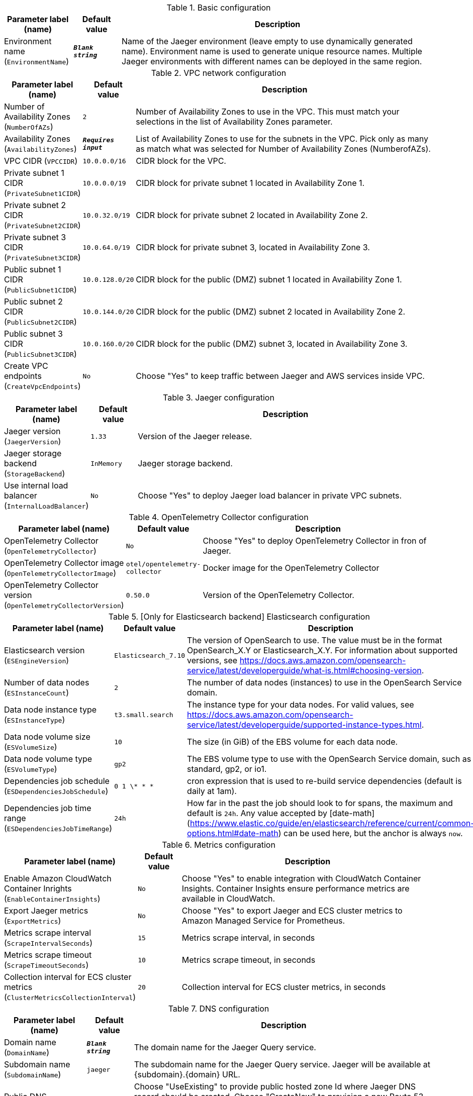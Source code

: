 
.Basic configuration
[width="100%",cols="16%,11%,73%",options="header",]
|===
|Parameter label (name) |Default value|Description|Environment name
(`EnvironmentName`)|`**__Blank string__**`|Name of the Jaeger environment (leave empty to use dynamically generated name). 
Environment name is used to generate unique resource names.
Multiple Jaeger environments with different names can be deployed in the same region.

|===
.VPC network configuration
[width="100%",cols="16%,11%,73%",options="header",]
|===
|Parameter label (name) |Default value|Description|Number of Availability Zones
(`NumberOfAZs`)|`2`|Number of Availability Zones to use in the VPC. This must match your selections in the list of Availability Zones parameter.|Availability Zones
(`AvailabilityZones`)|`**__Requires input__**`|List of Availability Zones to use for the subnets in the VPC. Pick only as many as match what was selected for Number of Availability Zones (NumberofAZs).|VPC CIDR
(`VPCCIDR`)|`10.0.0.0/16`|CIDR block for the VPC.|Private subnet 1 CIDR
(`PrivateSubnet1CIDR`)|`10.0.0.0/19`|CIDR block for private subnet 1 located in Availability Zone 1.|Private subnet 2 CIDR
(`PrivateSubnet2CIDR`)|`10.0.32.0/19`|CIDR block for private subnet 2 located in Availability Zone 2.|Private subnet 3 CIDR
(`PrivateSubnet3CIDR`)|`10.0.64.0/19`|CIDR block for private subnet 3, located in Availability Zone 3.|Public subnet 1 CIDR
(`PublicSubnet1CIDR`)|`10.0.128.0/20`|CIDR block for the public (DMZ) subnet 1 located in Availability Zone 1.|Public subnet 2 CIDR
(`PublicSubnet2CIDR`)|`10.0.144.0/20`|CIDR block for the public (DMZ) subnet 2 located in Availability Zone 2.|Public subnet 3 CIDR
(`PublicSubnet3CIDR`)|`10.0.160.0/20`|CIDR block for the public (DMZ) subnet 3, located in Availability Zone 3.|Create VPC endpoints
(`CreateVpcEndpoints`)|`No`|Choose "Yes" to keep traffic between Jaeger and AWS services inside VPC.
|===
.Jaeger configuration
[width="100%",cols="16%,11%,73%",options="header",]
|===
|Parameter label (name) |Default value|Description|Jaeger version
(`JaegerVersion`)|`1.33`|Version of the Jaeger release.|Jaeger storage backend
(`StorageBackend`)|`InMemory`|Jaeger storage backend.|Use internal load balancer
(`InternalLoadBalancer`)|`No`|Choose "Yes" to deploy Jaeger load balancer in private VPC subnets.
|===
.OpenTelemetry Collector configuration
[width="100%",cols="16%,11%,73%",options="header",]
|===
|Parameter label (name) |Default value|Description|OpenTelemetry Collector
(`OpenTelemetryCollector`)|`No`|Choose "Yes" to deploy OpenTelemetry Collector in fron of Jaeger.|OpenTelemetry Collector image
(`OpenTelemetryCollectorImage`)|`otel/opentelemetry-collector`|Docker image for the OpenTelemetry Collector|OpenTelemetry Collector version
(`OpenTelemetryCollectorVersion`)|`0.50.0`|Version of the OpenTelemetry Collector.
|===
.[Only for Elasticsearch backend] Elasticsearch configuration
[width="100%",cols="16%,11%,73%",options="header",]
|===
|Parameter label (name) |Default value|Description|Elasticsearch version
(`ESEngineVersion`)|`Elasticsearch_7.10`|The version of OpenSearch to use. The value must be in the format OpenSearch_X.Y or Elasticsearch_X.Y. 
For information about supported versions, see https://docs.aws.amazon.com/opensearch-service/latest/developerguide/what-is.html#choosing-version.
|Number of data nodes
(`ESInstanceCount`)|`2`|The number of data nodes (instances) to use in the OpenSearch Service domain.|Data node instance type
(`ESInstanceType`)|`t3.small.search`|The instance type for your data nodes. 
For valid values, see https://docs.aws.amazon.com/opensearch-service/latest/developerguide/supported-instance-types.html.
|Data node volume size
(`ESVolumeSize`)|`10`|The size (in GiB) of the EBS volume for each data node.|Data node volume type
(`ESVolumeType`)|`gp2`|The EBS volume type to use with the OpenSearch Service domain, such as standard, gp2, or io1.|Dependencies job schedule
(`ESDependenciesJobSchedule`)|`0 1 \* * *`|cron expression that is used to re-build service dependencies (default is daily at 1am).|Dependencies job time range
(`ESDependenciesJobTimeRange`)|`24h`|How far in the past the job should look to for spans, the maximum and default is `24h`.
Any value accepted by [date-math](https://www.elastic.co/guide/en/elasticsearch/reference/current/common-options.html#date-math) can be used here, but the anchor is always `now`.

|===
.Metrics configuration
[width="100%",cols="16%,11%,73%",options="header",]
|===
|Parameter label (name) |Default value|Description|Enable Amazon CloudWatch Container Inrights
(`EnableContainerInsights`)|`No`|Choose "Yes" to enable integration with CloudWatch Container Insights. 
Container Insights ensure performance metrics are available in CloudWatch.
|Export Jaeger metrics
(`ExportMetrics`)|`No`|Choose "Yes" to export Jaeger and ECS cluster metrics to Amazon Managed Service for Prometheus.|Metrics scrape interval
(`ScrapeIntervalSeconds`)|`15`|Metrics scrape interval, in seconds|Metrics scrape timeout
(`ScrapeTimeoutSeconds`)|`10`|Metrics scrape timeout, in seconds|Collection interval for ECS cluster metrics
(`ClusterMetricsCollectionInterval`)|`20`|Collection interval for ECS cluster metrics, in seconds
|===
.DNS configuration
[width="100%",cols="16%,11%,73%",options="header",]
|===
|Parameter label (name) |Default value|Description|Domain name
(`DomainName`)|`**__Blank string__**`|The domain name for the Jaeger Query service.|Subdomain name
(`SubdomainName`)|`jaeger`|The subdomain name for the Jaeger Query service. Jaeger will be available at {subdomain}.{domain} URL.|Public DNS
(`PublicDNS`)|`Disabled`|Choose "UseExisting" to provide public hosted zone Id where Jaeger DNS record should be created. 
Choose "CreateNew" to provision a new Route 53 public hosted zone with provided Domain Name and create Jaeger DNS record there.
|Public Hosted Zone Id
(`PublicHostedZoneId`)|`**__Blank string__**`|Provide Route 53 public hosted zone Id if you selected "UseExisting" above.|Private DNS
(`PrivateDNS`)|`Disabled`|Choose "UseExisting" to provide private hosted zone Id where Jaeger DNS record should be created. 
Choose "CreateNew" to provision a new Route 53 private hosted zone with provided Domain Name and create Jaeger DNS record there.
|Private Hosted Zone Id
(`PrivateHostedZoneId`)|`**__Blank string__**`|Provide Route 53 public hosted zone Id if you selected "UseExisting" above.|Certificate
(`Certificate`)|`Disabled`|Choose "UseExisting" to provide ACM certificate ARN to use to terminate SSL for Jaeger DNS record. 
Choose "CreateNew" to provision a new ACM certificate with DNS Domain validation and use it for Jaeger SSL termination.
|Certificate Arn
(`CertificateArn`)|`**__Blank string__**`|Provide ACM certificate ARN if you selected "UseExisting" above.
|===
.AWS Quick Start configuration
[width="100%",cols="16%,11%,73%",options="header",]
|===
|Parameter label (name) |Default value|Description|Quick Start S3 bucket name
(`QSS3BucketName`)|`aws-quickstart`|S3 bucket name for the Quick Start assets. This string can include numbers, lowercase letters, uppercase letters, and hyphens (-). It cannot start or end with a hyphen (-).|Quick Start S3 key prefix
(`QSS3KeyPrefix`)|`quickstart-jaeger/`|S3 key prefix for the Quick Start assets. Quick Start key prefix can include numbers, lowercase letters, uppercase letters, hyphens (-), and forward slash (/).|Quick Start S3 bucket region
(`QSS3BucketRegion`)|`us-east-1`|The AWS Region where the Quick Start S3 bucket (QSS3BucketName) is hosted. When using your own bucket, you must specify this value.
|===